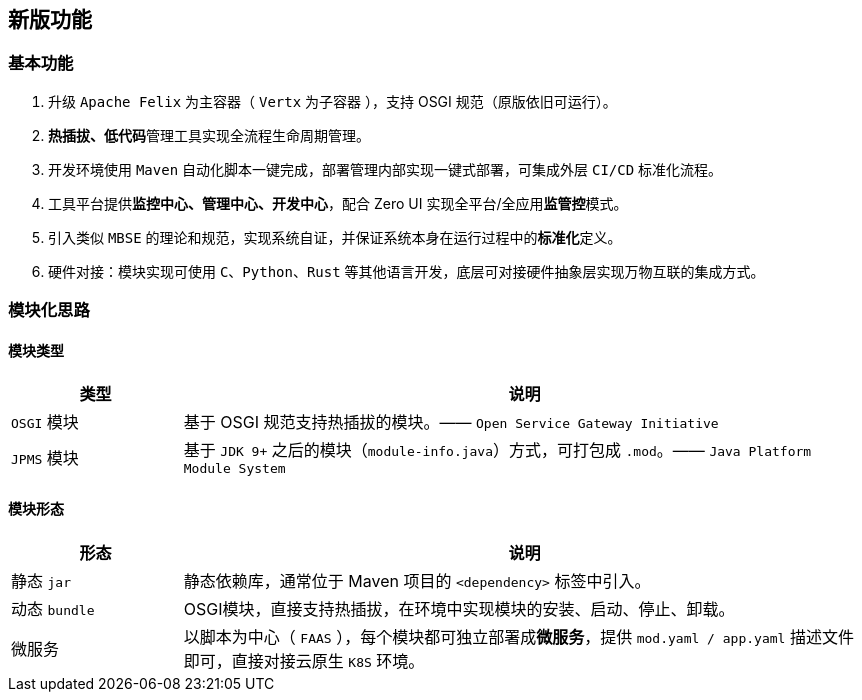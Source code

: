 ifndef::imagesdir[:imagesdir: ./images]
:data-uri:

== 新版功能

=== 基本功能

1. 升级 `Apache Felix` 为主容器（ `Vertx` 为子容器 ），支持 OSGI 规范（原版依旧可运行）。
2. **热插拔、低代码**管理工具实现全流程生命周期管理。
3. 开发环境使用 `Maven` 自动化脚本一键完成，部署管理内部实现一键式部署，可集成外层 `CI/CD` 标准化流程。
4. 工具平台提供**监控中心、管理中心、开发中心**，配合 Zero UI 实现全平台/全应用**监管控**模式。
5. 引入类似 `MBSE` 的理论和规范，实现系统自证，并保证系统本身在运行过程中的**标准化**定义。
6. 硬件对接：模块实现可使用 `C、Python、Rust` 等其他语言开发，底层可对接硬件抽象层实现万物互联的集成方式。

=== 模块化思路

==== 模块类型

[options="header",cols="20,80"]
|====
|类型|说明
|`OSGI` 模块|基于 OSGI 规范支持热插拔的模块。—— `Open Service Gateway Initiative`
|`JPMS` 模块|基于 `JDK 9+` 之后的模块（`module-info.java`）方式，可打包成 `.mod`。—— `Java Platform Module System`
|====

==== 模块形态

[options="header",cols="20,80"]
|====
|形态|说明
|静态 `jar`|静态依赖库，通常位于 Maven 项目的 `<dependency>` 标签中引入。
|动态 `bundle`|OSGI模块，直接支持热插拔，在环境中实现模块的安装、启动、停止、卸载。
|微服务|以脚本为中心（ `FAAS` ），每个模块都可独立部署成**微服务**，提供 `mod.yaml / app.yaml` 描述文件即可，直接对接云原生 `K8S` 环境。
|====